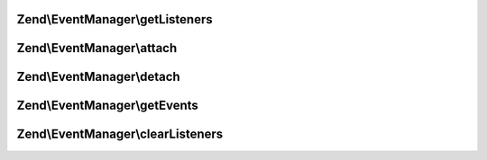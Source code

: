 .. EventManager/SharedEventManagerInterface.php generated using docpx on 01/30/13 03:32am


Zend\\EventManager\\getListeners
================================

.. function:: Zend\EventManager\getListeners()


    Retrieve all listeners for a given identifier and event

    :param string|int: 
    :param string|int: 

    :rtype: false|PriorityQueue 



Zend\\EventManager\\attach
==========================

.. function:: Zend\EventManager\attach()


    Attach a listener to an event

    :param string|array: Identifier(s) for event emitting component(s)
    :param string: 
    :param callable: PHP Callback
    :param int: Priority at which listener should execute

    :rtype: void 



Zend\\EventManager\\detach
==========================

.. function:: Zend\EventManager\detach()


    Detach a listener from an event offered by a given resource

    :param string|int: 
    :param CallbackHandler: 

    :rtype: bool Returns true if event and listener found, and unsubscribed; returns false if either event or listener not found



Zend\\EventManager\\getEvents
=============================

.. function:: Zend\EventManager\getEvents()


    Retrieve all registered events for a given resource

    :param string|int: 

    :rtype: array 



Zend\\EventManager\\clearListeners
==================================

.. function:: Zend\EventManager\clearListeners()


    Clear all listeners for a given identifier, optionally for a specific event

    :param string|int: 
    :param null|string: 

    :rtype: bool 



